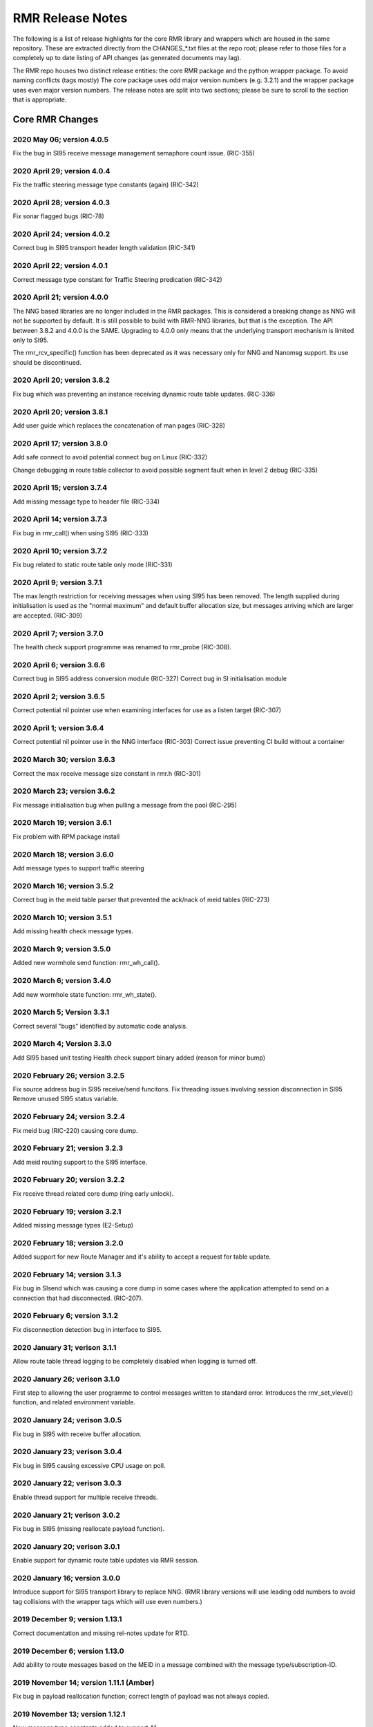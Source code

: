 .. This work is licensed under a Creative Commons Attribution 4.0 International License. 
.. SPDX-License-Identifier: CC-BY-4.0 
.. CAUTION: this document is generated from source in doc/src/rtd. 
.. To make changes edit the source and recompile the document. 
.. Do NOT make changes directly to .rst or .md files. 
 
 
RMR Release Notes 
============================================================================================ 
 
The following is a list of release highlights for the core 
RMR library and wrappers which are housed in the same 
repository. These are extracted directly from the 
CHANGES_*.txt files at the repo root; please refer to those 
files for a completely up to date listing of API changes (as 
generated documents may lag). 
 
The RMR repo houses two distinct release entities: the core 
RMR package and the python wrapper package. To avoid naming 
conflicts (tags mostly) The core package uses odd major 
version numbers (e.g. 3.2.1) and the wrapper package uses 
even major version numbers. The release notes are split into 
two sections; please be sure to scroll to the section that is 
appropriate. 
 
Core RMR Changes 
-------------------------------------------------------------------------------------------- 
 
 
2020 May 06; version 4.0.5 
~~~~~~~~~~~~~~~~~~~~~~~~~~~~~~~~~~~~~~~~~~~~~~~~~~~~~~~~~~~~~~~~~~~~~~~~~~~~~~~~~~~~~~~~~~~ 
 
Fix the bug in SI95 receive message management semaphore 
count issue. (RIC-355) 
 
 
2020 April 29; version 4.0.4 
~~~~~~~~~~~~~~~~~~~~~~~~~~~~~~~~~~~~~~~~~~~~~~~~~~~~~~~~~~~~~~~~~~~~~~~~~~~~~~~~~~~~~~~~~~~ 
 
Fix the traffic steering message type constants (again) 
(RIC-342) 
 
 
2020 April 28; version 4.0.3 
~~~~~~~~~~~~~~~~~~~~~~~~~~~~~~~~~~~~~~~~~~~~~~~~~~~~~~~~~~~~~~~~~~~~~~~~~~~~~~~~~~~~~~~~~~~ 
 
Fix sonar flagged bugs (RIC-78) 
 
 
2020 April 24; version 4.0.2 
~~~~~~~~~~~~~~~~~~~~~~~~~~~~~~~~~~~~~~~~~~~~~~~~~~~~~~~~~~~~~~~~~~~~~~~~~~~~~~~~~~~~~~~~~~~ 
 
Correct bug in SI95 transport header length validation 
(RIC-341) 
 
 
2020 April 22; version 4.0.1 
~~~~~~~~~~~~~~~~~~~~~~~~~~~~~~~~~~~~~~~~~~~~~~~~~~~~~~~~~~~~~~~~~~~~~~~~~~~~~~~~~~~~~~~~~~~ 
 
Correct message type constant for Traffic Steering 
predication (RIC-342) 
 
 
2020 April 21; version 4.0.0 
~~~~~~~~~~~~~~~~~~~~~~~~~~~~~~~~~~~~~~~~~~~~~~~~~~~~~~~~~~~~~~~~~~~~~~~~~~~~~~~~~~~~~~~~~~~ 
 
The NNG based libraries are no longer included in the RMR 
packages. This is considered a breaking change as NNG will 
not be supported by default. It is still possible to build 
with RMR-NNG libraries, but that is the exception. The API 
between 3.8.2 and 4.0.0 is the SAME. Upgrading to 4.0.0 only 
means that the underlying transport mechanism is limited only 
to SI95. 
 
The rmr_rcv_specific() function has been deprecated as it was 
necessary only for NNG and Nanomsg support. Its use should be 
discontinued. 
 
 
2020 April 20; version 3.8.2 
~~~~~~~~~~~~~~~~~~~~~~~~~~~~~~~~~~~~~~~~~~~~~~~~~~~~~~~~~~~~~~~~~~~~~~~~~~~~~~~~~~~~~~~~~~~ 
 
Fix bug which was preventing an instance receiving dynamic 
route table updates. (RIC-336) 
 
 
2020 April 20; version 3.8.1 
~~~~~~~~~~~~~~~~~~~~~~~~~~~~~~~~~~~~~~~~~~~~~~~~~~~~~~~~~~~~~~~~~~~~~~~~~~~~~~~~~~~~~~~~~~~ 
 
Add user guide which replaces the concatenation of man pages 
(RIC-328) 
 
 
2020 April 17; version 3.8.0 
~~~~~~~~~~~~~~~~~~~~~~~~~~~~~~~~~~~~~~~~~~~~~~~~~~~~~~~~~~~~~~~~~~~~~~~~~~~~~~~~~~~~~~~~~~~ 
 
Add safe connect to avoid potential connect bug on Linux 
(RIC-332) 
 
Change debugging in route table collector to avoid possible 
segment fault when in level 2 debug (RIC-335) 
 
 
2020 April 15; version 3.7.4 
~~~~~~~~~~~~~~~~~~~~~~~~~~~~~~~~~~~~~~~~~~~~~~~~~~~~~~~~~~~~~~~~~~~~~~~~~~~~~~~~~~~~~~~~~~~ 
 
Add missing message type to header file (RIC-334) 
 
 
2020 April 14; version 3.7.3 
~~~~~~~~~~~~~~~~~~~~~~~~~~~~~~~~~~~~~~~~~~~~~~~~~~~~~~~~~~~~~~~~~~~~~~~~~~~~~~~~~~~~~~~~~~~ 
 
Fix bug in rmr_call() when using SI95 (RIC-333) 
 
 
2020 April 10; version 3.7.2 
~~~~~~~~~~~~~~~~~~~~~~~~~~~~~~~~~~~~~~~~~~~~~~~~~~~~~~~~~~~~~~~~~~~~~~~~~~~~~~~~~~~~~~~~~~~ 
 
Fix bug related to static route table only mode (RIC-331) 
 
 
2020 April 9; version 3.7.1 
~~~~~~~~~~~~~~~~~~~~~~~~~~~~~~~~~~~~~~~~~~~~~~~~~~~~~~~~~~~~~~~~~~~~~~~~~~~~~~~~~~~~~~~~~~~ 
 
The max length restriction for receiving messages when using 
SI95 has been removed. The length supplied during 
initialisation is used as the "normal maximum" and default 
buffer allocation size, but messages arriving which are 
larger are accepted. (RIC-309) 
 
 
2020 April 7; version 3.7.0 
~~~~~~~~~~~~~~~~~~~~~~~~~~~~~~~~~~~~~~~~~~~~~~~~~~~~~~~~~~~~~~~~~~~~~~~~~~~~~~~~~~~~~~~~~~~ 
 
The health check support programme was renamed to rmr_probe 
(RIC-308). 
 
 
2020 April 6; version 3.6.6 
~~~~~~~~~~~~~~~~~~~~~~~~~~~~~~~~~~~~~~~~~~~~~~~~~~~~~~~~~~~~~~~~~~~~~~~~~~~~~~~~~~~~~~~~~~~ 
 
Correct bug in SI95 address conversion module (RIC-327) 
Correct bug in SI initialisation module 
 
 
2020 April 2; version 3.6.5 
~~~~~~~~~~~~~~~~~~~~~~~~~~~~~~~~~~~~~~~~~~~~~~~~~~~~~~~~~~~~~~~~~~~~~~~~~~~~~~~~~~~~~~~~~~~ 
 
Correct potential nil pointer use when examining interfaces 
for use as a listen target (RIC-307) 
 
 
2020 April 1; version 3.6.4 
~~~~~~~~~~~~~~~~~~~~~~~~~~~~~~~~~~~~~~~~~~~~~~~~~~~~~~~~~~~~~~~~~~~~~~~~~~~~~~~~~~~~~~~~~~~ 
 
Correct potential nil pointer use in the NNG interface 
(RIC-303) Correct issue preventing CI build without a 
container 
 
 
2020 March 30; version 3.6.3 
~~~~~~~~~~~~~~~~~~~~~~~~~~~~~~~~~~~~~~~~~~~~~~~~~~~~~~~~~~~~~~~~~~~~~~~~~~~~~~~~~~~~~~~~~~~ 
 
Correct the max receive message size constant in rmr.h 
(RIC-301) 
 
 
2020 March 23; version 3.6.2 
~~~~~~~~~~~~~~~~~~~~~~~~~~~~~~~~~~~~~~~~~~~~~~~~~~~~~~~~~~~~~~~~~~~~~~~~~~~~~~~~~~~~~~~~~~~ 
 
Fix message initialisation bug when pulling a message from 
the pool (RIC-295) 
 
 
2020 March 19; version 3.6.1 
~~~~~~~~~~~~~~~~~~~~~~~~~~~~~~~~~~~~~~~~~~~~~~~~~~~~~~~~~~~~~~~~~~~~~~~~~~~~~~~~~~~~~~~~~~~ 
 
Fix problem with RPM package install 
 
 
2020 March 18; version 3.6.0 
~~~~~~~~~~~~~~~~~~~~~~~~~~~~~~~~~~~~~~~~~~~~~~~~~~~~~~~~~~~~~~~~~~~~~~~~~~~~~~~~~~~~~~~~~~~ 
 
Add message types to support traffic steering 
 
 
2020 March 16; version 3.5.2 
~~~~~~~~~~~~~~~~~~~~~~~~~~~~~~~~~~~~~~~~~~~~~~~~~~~~~~~~~~~~~~~~~~~~~~~~~~~~~~~~~~~~~~~~~~~ 
 
Correct bug in the meid table parser that prevented the 
ack/nack of meid tables (RIC-273) 
 
 
2020 March 10; version 3.5.1 
~~~~~~~~~~~~~~~~~~~~~~~~~~~~~~~~~~~~~~~~~~~~~~~~~~~~~~~~~~~~~~~~~~~~~~~~~~~~~~~~~~~~~~~~~~~ 
 
Add missing health check message types. 
 
 
2020 March 9; version 3.5.0 
~~~~~~~~~~~~~~~~~~~~~~~~~~~~~~~~~~~~~~~~~~~~~~~~~~~~~~~~~~~~~~~~~~~~~~~~~~~~~~~~~~~~~~~~~~~ 
 
Added new wormhole send function: rmr_wh_call(). 
 
 
2020 March 6; version 3.4.0 
~~~~~~~~~~~~~~~~~~~~~~~~~~~~~~~~~~~~~~~~~~~~~~~~~~~~~~~~~~~~~~~~~~~~~~~~~~~~~~~~~~~~~~~~~~~ 
 
Add new wormhole state function: rmr_wh_state(). 
 
 
2020 March 5; Version 3.3.1 
~~~~~~~~~~~~~~~~~~~~~~~~~~~~~~~~~~~~~~~~~~~~~~~~~~~~~~~~~~~~~~~~~~~~~~~~~~~~~~~~~~~~~~~~~~~ 
 
Correct several "bugs" identified by automatic code analysis. 
 
 
2020 March 4; Version 3.3.0 
~~~~~~~~~~~~~~~~~~~~~~~~~~~~~~~~~~~~~~~~~~~~~~~~~~~~~~~~~~~~~~~~~~~~~~~~~~~~~~~~~~~~~~~~~~~ 
 
Add SI95 based unit testing Health check support binary added 
(reason for minor bump) 
 
 
2020 February 26; version 3.2.5 
~~~~~~~~~~~~~~~~~~~~~~~~~~~~~~~~~~~~~~~~~~~~~~~~~~~~~~~~~~~~~~~~~~~~~~~~~~~~~~~~~~~~~~~~~~~ 
 
Fix source address bug in SI95 receive/send funcitons. Fix 
threading issues involving session disconnection in SI95 
Remove unused SI95 status variable. 
 
 
2020 February 24; version 3.2.4 
~~~~~~~~~~~~~~~~~~~~~~~~~~~~~~~~~~~~~~~~~~~~~~~~~~~~~~~~~~~~~~~~~~~~~~~~~~~~~~~~~~~~~~~~~~~ 
 
Fix meid bug (RIC-220) causing core dump. 
 
 
2020 February 21; version 3.2.3 
~~~~~~~~~~~~~~~~~~~~~~~~~~~~~~~~~~~~~~~~~~~~~~~~~~~~~~~~~~~~~~~~~~~~~~~~~~~~~~~~~~~~~~~~~~~ 
 
Add meid routing support to the SI95 interface. 
 
 
2020 February 20; version 3.2.2 
~~~~~~~~~~~~~~~~~~~~~~~~~~~~~~~~~~~~~~~~~~~~~~~~~~~~~~~~~~~~~~~~~~~~~~~~~~~~~~~~~~~~~~~~~~~ 
 
Fix receive thread related core dump (ring early unlock). 
 
 
2020 February 19; version 3.2.1 
~~~~~~~~~~~~~~~~~~~~~~~~~~~~~~~~~~~~~~~~~~~~~~~~~~~~~~~~~~~~~~~~~~~~~~~~~~~~~~~~~~~~~~~~~~~ 
 
Added missing message types (E2-Setup) 
 
 
2020 February 18; version 3.2.0 
~~~~~~~~~~~~~~~~~~~~~~~~~~~~~~~~~~~~~~~~~~~~~~~~~~~~~~~~~~~~~~~~~~~~~~~~~~~~~~~~~~~~~~~~~~~ 
 
Added support for new Route Manager and it's ability to 
accept a request for table update. 
 
 
2020 February 14; version 3.1.3 
~~~~~~~~~~~~~~~~~~~~~~~~~~~~~~~~~~~~~~~~~~~~~~~~~~~~~~~~~~~~~~~~~~~~~~~~~~~~~~~~~~~~~~~~~~~ 
 
Fix bug in SIsend which was causing a core dump in some cases 
where the application attempted to send on a connection that 
had disconnected. (RIC-207). 
 
 
2020 February 6; version 3.1.2 
~~~~~~~~~~~~~~~~~~~~~~~~~~~~~~~~~~~~~~~~~~~~~~~~~~~~~~~~~~~~~~~~~~~~~~~~~~~~~~~~~~~~~~~~~~~ 
 
Fix disconnection detection bug in interface to SI95. 
 
 
2020 January 31; verison 3.1.1 
~~~~~~~~~~~~~~~~~~~~~~~~~~~~~~~~~~~~~~~~~~~~~~~~~~~~~~~~~~~~~~~~~~~~~~~~~~~~~~~~~~~~~~~~~~~ 
 
Allow route table thread logging to be completely disabled 
when logging is turned off. 
 
 
2020 January 26; verison 3.1.0 
~~~~~~~~~~~~~~~~~~~~~~~~~~~~~~~~~~~~~~~~~~~~~~~~~~~~~~~~~~~~~~~~~~~~~~~~~~~~~~~~~~~~~~~~~~~ 
 
First step to allowing the user programme to control messages 
written to standard error. Introduces the rmr_set_vlevel() 
function, and related environment variable. 
 
 
2020 January 24; verison 3.0.5 
~~~~~~~~~~~~~~~~~~~~~~~~~~~~~~~~~~~~~~~~~~~~~~~~~~~~~~~~~~~~~~~~~~~~~~~~~~~~~~~~~~~~~~~~~~~ 
 
Fix bug in SI95 with receive buffer allocation. 
 
 
2020 January 23; verison 3.0.4 
~~~~~~~~~~~~~~~~~~~~~~~~~~~~~~~~~~~~~~~~~~~~~~~~~~~~~~~~~~~~~~~~~~~~~~~~~~~~~~~~~~~~~~~~~~~ 
 
Fix bug in SI95 causing excessive CPU usage on poll. 
 
 
2020 January 22; verison 3.0.3 
~~~~~~~~~~~~~~~~~~~~~~~~~~~~~~~~~~~~~~~~~~~~~~~~~~~~~~~~~~~~~~~~~~~~~~~~~~~~~~~~~~~~~~~~~~~ 
 
Enable thread support for multiple receive threads. 
 
 
2020 January 21; verison 3.0.2 
~~~~~~~~~~~~~~~~~~~~~~~~~~~~~~~~~~~~~~~~~~~~~~~~~~~~~~~~~~~~~~~~~~~~~~~~~~~~~~~~~~~~~~~~~~~ 
 
Fix bug in SI95 (missing reallocate payload function). 
 
 
2020 January 20; verison 3.0.1 
~~~~~~~~~~~~~~~~~~~~~~~~~~~~~~~~~~~~~~~~~~~~~~~~~~~~~~~~~~~~~~~~~~~~~~~~~~~~~~~~~~~~~~~~~~~ 
 
Enable support for dynamic route table updates via RMR 
session. 
 
 
2020 January 16; version 3.0.0 
~~~~~~~~~~~~~~~~~~~~~~~~~~~~~~~~~~~~~~~~~~~~~~~~~~~~~~~~~~~~~~~~~~~~~~~~~~~~~~~~~~~~~~~~~~~ 
 
Introduce support for SI95 transport library to replace NNG. 
(RMR library versions will use leading odd numbers to avoid 
tag collisions with the wrapper tags which will use even 
numbers.) 
 
 
2019 December 9; version 1.13.1 
~~~~~~~~~~~~~~~~~~~~~~~~~~~~~~~~~~~~~~~~~~~~~~~~~~~~~~~~~~~~~~~~~~~~~~~~~~~~~~~~~~~~~~~~~~~ 
 
Correct documentation and missing rel-notes update for RTD. 
 
 
2019 December 6; version 1.13.0 
~~~~~~~~~~~~~~~~~~~~~~~~~~~~~~~~~~~~~~~~~~~~~~~~~~~~~~~~~~~~~~~~~~~~~~~~~~~~~~~~~~~~~~~~~~~ 
 
Add ability to route messages based on the MEID in a message 
combined with the message type/subscription-ID. 
 
 
2019 November 14; version 1.11.1 (Amber) 
~~~~~~~~~~~~~~~~~~~~~~~~~~~~~~~~~~~~~~~~~~~~~~~~~~~~~~~~~~~~~~~~~~~~~~~~~~~~~~~~~~~~~~~~~~~ 
 
Fix bug in payload reallocation function; correct length of 
payload was not always copied. 
 
 
2019 November 13; version 1.12.1 
~~~~~~~~~~~~~~~~~~~~~~~~~~~~~~~~~~~~~~~~~~~~~~~~~~~~~~~~~~~~~~~~~~~~~~~~~~~~~~~~~~~~~~~~~~~ 
 
New message type constants added to support A1. 
 
 
2019 November 4; version 1.11.0 (Amber) 
~~~~~~~~~~~~~~~~~~~~~~~~~~~~~~~~~~~~~~~~~~~~~~~~~~~~~~~~~~~~~~~~~~~~~~~~~~~~~~~~~~~~~~~~~~~ 
 
Version bump to move away from the 1.10.* to distinguish 
between release A and the trial. 
 
 
2019 November 7; version 1.12.0 
~~~~~~~~~~~~~~~~~~~~~~~~~~~~~~~~~~~~~~~~~~~~~~~~~~~~~~~~~~~~~~~~~~~~~~~~~~~~~~~~~~~~~~~~~~~ 
 
Version cut to support continued development for next release 
preserving the 1.11.* versions for release 1 (Amber) and 
related fixes. 
 
 
2019 October 31; version 1.10.2 
~~~~~~~~~~~~~~~~~~~~~~~~~~~~~~~~~~~~~~~~~~~~~~~~~~~~~~~~~~~~~~~~~~~~~~~~~~~~~~~~~~~~~~~~~~~ 
 
Provide the means to increase the payload size of a received 
message without losing the data needed to use the 
rmr_rts_msg() funciton. 
 
 
2019 October 21; version 1.10.1 
~~~~~~~~~~~~~~~~~~~~~~~~~~~~~~~~~~~~~~~~~~~~~~~~~~~~~~~~~~~~~~~~~~~~~~~~~~~~~~~~~~~~~~~~~~~ 
 
Fix to prevent null message buffer from being returned by the 
timeout receive function if the function is passed one to 
reuse. 
 
 
2019 October 21; version 1.10.1 
~~~~~~~~~~~~~~~~~~~~~~~~~~~~~~~~~~~~~~~~~~~~~~~~~~~~~~~~~~~~~~~~~~~~~~~~~~~~~~~~~~~~~~~~~~~ 
 
Add periodic dump of send count info to stderr. 
 
 
2019 September 27; version 1.9.0 
~~~~~~~~~~~~~~~~~~~~~~~~~~~~~~~~~~~~~~~~~~~~~~~~~~~~~~~~~~~~~~~~~~~~~~~~~~~~~~~~~~~~~~~~~~~ 
 
Python bindings added receive all queued function and 
corrected a unit test 
 
 
2019 September 25; version 1.8.3 
~~~~~~~~~~~~~~~~~~~~~~~~~~~~~~~~~~~~~~~~~~~~~~~~~~~~~~~~~~~~~~~~~~~~~~~~~~~~~~~~~~~~~~~~~~~ 
 
Correct application level test issue causing timing problems 
during jenkins verification testing at command and merge 
 
Handle the NNG connection shutdown status which may now be 
generated when a connection throug a proxy is reset. 
 
 
2019 September 25; version 1.8.2 
~~~~~~~~~~~~~~~~~~~~~~~~~~~~~~~~~~~~~~~~~~~~~~~~~~~~~~~~~~~~~~~~~~~~~~~~~~~~~~~~~~~~~~~~~~~ 
 
Correct bug in rmr_torcv_msg() when timeout set to zero (0). 
 
 
2019 September 19; version 1.8.1 
~~~~~~~~~~~~~~~~~~~~~~~~~~~~~~~~~~~~~~~~~~~~~~~~~~~~~~~~~~~~~~~~~~~~~~~~~~~~~~~~~~~~~~~~~~~ 
 
Correct missing constant for wrappers. 
 
 
2019 September 19; version 1.8.0 
~~~~~~~~~~~~~~~~~~~~~~~~~~~~~~~~~~~~~~~~~~~~~~~~~~~~~~~~~~~~~~~~~~~~~~~~~~~~~~~~~~~~~~~~~~~ 
 
New message types added: RAN_CONNECTED, RAN_RESTARTED, 
RAN_RECONFIGURED 
 
 
2019 September 17; version 1.7.0 
~~~~~~~~~~~~~~~~~~~~~~~~~~~~~~~~~~~~~~~~~~~~~~~~~~~~~~~~~~~~~~~~~~~~~~~~~~~~~~~~~~~~~~~~~~~ 
 
Initial connection mode now defaults to asynchronous. Set 
RMR_ASYNC_CONN=0 in the environment before rmr_init() is 
invoked to revert to synchronous first TCP connections. 
(Recovery connection attempts have always been asynchronous). 
 
 
2019 September 3; version 1.6.0 
~~~~~~~~~~~~~~~~~~~~~~~~~~~~~~~~~~~~~~~~~~~~~~~~~~~~~~~~~~~~~~~~~~~~~~~~~~~~~~~~~~~~~~~~~~~ 
 
Fix bug in the rmr_rts_msg() function. If a return to sender 
message failed, the source IP address was not correctly 
adjusted and could cause the message to be "reflected" back 
to the sender on a retry. 
 
Added the ability to set the source "ID" via an environment 
var (RMR_SRC_ID). When present in the environment, the string 
will be placed in to the message header as the source and 
thus be used by an application calling rmr_rts_smg() to 
return a response to the sender. If this environment variable 
is not present, the host name (original behaviour) is used. 
 
 
2019 August 26; version 1.4.0 
~~~~~~~~~~~~~~~~~~~~~~~~~~~~~~~~~~~~~~~~~~~~~~~~~~~~~~~~~~~~~~~~~~~~~~~~~~~~~~~~~~~~~~~~~~~ 
 
New message types were added. 
 
 
2019 August 16; version 1.3.0 
~~~~~~~~~~~~~~~~~~~~~~~~~~~~~~~~~~~~~~~~~~~~~~~~~~~~~~~~~~~~~~~~~~~~~~~~~~~~~~~~~~~~~~~~~~~ 
 
New mesage types added. 
 
 
2019 August 13; version 1.2.0 (API change, non-breaking) 
~~~~~~~~~~~~~~~~~~~~~~~~~~~~~~~~~~~~~~~~~~~~~~~~~~~~~~~~~~~~~~~~~~~~~~~~~~~~~~~~~~~~~~~~~~~ 
 
The function rmr_get_xact() was added to proide a convenient 
way to extract the transaction field from a message. 
 
 
2019 August 8; version 1.1.0 (API change) 
~~~~~~~~~~~~~~~~~~~~~~~~~~~~~~~~~~~~~~~~~~~~~~~~~~~~~~~~~~~~~~~~~~~~~~~~~~~~~~~~~~~~~~~~~~~ 
 
This change should be backward compatable/non-breaking A new 
field has been added to the message buffer (rmr_mbuf_t). This 
field (tp_state) is used to communicate the errno value that 
the transport mechanism might set during send and/or receive 
operations. C programmes should continue to use errno 
directly, but in some environments wrappers may not be able 
to access errno and this provides the value to them. See the 
rmr_alloc_msg manual page for more details. 
 
 
2019 August 6; version 1.0.45 (build changes) 
~~~~~~~~~~~~~~~~~~~~~~~~~~~~~~~~~~~~~~~~~~~~~~~~~~~~~~~~~~~~~~~~~~~~~~~~~~~~~~~~~~~~~~~~~~~ 
 
Support for the Nanomsg transport library has been dropped. 
The library librmr.* will no longer be included in packages. 
 
Packages will install RMR libraries into the system preferred 
target directory. On some systems this is /usr/local/lib and 
on others it is /usr/local/lib64. The diretory is determined 
by the sytem on which the package is built and NOT by the 
system installing the package, so it's possible that the RMR 
libraries end up in a strange location if the .deb or .rpm 
file was generated on a Linux flavour that has a different 
preference than the one where the package is installed. 
 
 
2019 August 6; version 1.0.44 (API change) 
~~~~~~~~~~~~~~~~~~~~~~~~~~~~~~~~~~~~~~~~~~~~~~~~~~~~~~~~~~~~~~~~~~~~~~~~~~~~~~~~~~~~~~~~~~~ 
 
Added a new message type constant. 
 
 
2019 July 15; Version 1.0.39 (bug fix) 
~~~~~~~~~~~~~~~~~~~~~~~~~~~~~~~~~~~~~~~~~~~~~~~~~~~~~~~~~~~~~~~~~~~~~~~~~~~~~~~~~~~~~~~~~~~ 
 
Prevent unnecessary usleep in retry loop. 
 
 
2019 July 12; Version 1.0.38 (API change) 
~~~~~~~~~~~~~~~~~~~~~~~~~~~~~~~~~~~~~~~~~~~~~~~~~~~~~~~~~~~~~~~~~~~~~~~~~~~~~~~~~~~~~~~~~~~ 
 
Added new message types to RIC_message_types.h. 
 
 
2019 July 11; Version 1.0.37 
~~~~~~~~~~~~~~~~~~~~~~~~~~~~~~~~~~~~~~~~~~~~~~~~~~~~~~~~~~~~~~~~~~~~~~~~~~~~~~~~~~~~~~~~~~~ 
 
 
librmr and librmr_nng - Add message buffer API function 
rmr_trace_ref() (see rmr_trace_ref.3 manual page in dev 
package). 
 
 
Wrapper Changes 
-------------------------------------------------------------------------------------------- 
 
 
2020 April 8; Version n/a 
~~~~~~~~~~~~~~~~~~~~~~~~~~~~~~~~~~~~~~~~~~~~~~~~~~~~~~~~~~~~~~~~~~~~~~~~~~~~~~~~~~~~~~~~~~~ 
 
RMR Python moved to Python Xapp Framework 
(https://gerrit.o-ran-sc.org/r/admin/repos/ric-plt/xapp-frame-py) 
 
 
2020 February 29; Version 2.4.0 
~~~~~~~~~~~~~~~~~~~~~~~~~~~~~~~~~~~~~~~~~~~~~~~~~~~~~~~~~~~~~~~~~~~~~~~~~~~~~~~~~~~~~~~~~~~ 
 
Add consolidated testing under CMake Add support binary for 
health check (SI95 only) 
 
 
2020 February 28; Version 2.3.6 
~~~~~~~~~~~~~~~~~~~~~~~~~~~~~~~~~~~~~~~~~~~~~~~~~~~~~~~~~~~~~~~~~~~~~~~~~~~~~~~~~~~~~~~~~~~ 
 
Fix bug in Rt. Mgr comm which prevented table ID from being 
sent on ack message (RIC-232). 
